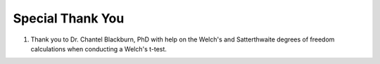 Special Thank You
=================

(1) Thank you to Dr. Chantel Blackburn, PhD with help on the Welch's and Satterthwaite degrees of freedom calculations when
    conducting a Welch's t-test.
